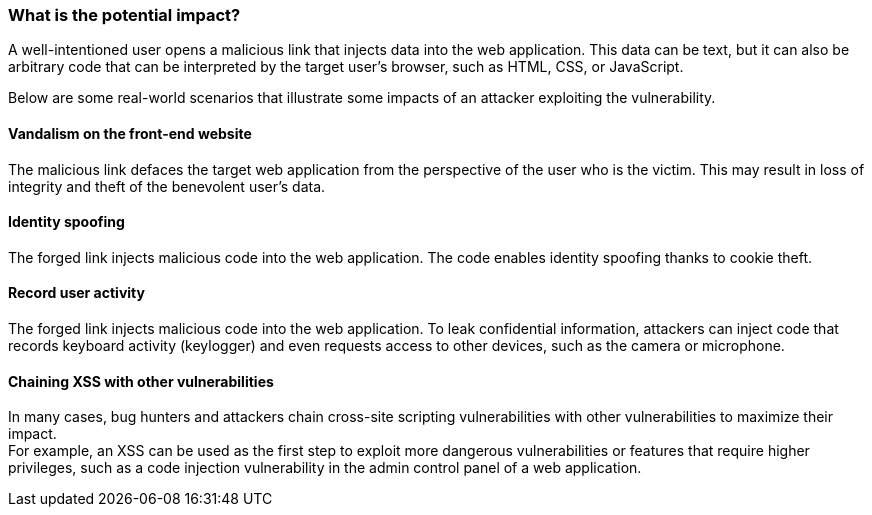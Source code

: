 === What is the potential impact?

A well-intentioned user opens a malicious link that injects data into the web
application. This data can be text, but it can also be arbitrary code that can
be interpreted by the target user's browser, such as HTML, CSS, or JavaScript.

Below are some real-world scenarios that illustrate some impacts of an attacker
exploiting the vulnerability.

====  Vandalism on the front-end website

The malicious link defaces the target web application from the perspective of
the user who is the victim. This may result in loss of integrity and theft of
the benevolent user's data.

==== Identity spoofing

The forged link injects malicious code into the web application.
The code enables identity spoofing thanks to cookie theft.

==== Record user activity

The forged link injects malicious code into the web application. To leak
confidential information, attackers can inject code that records keyboard
activity (keylogger) and even requests access to other devices, such as the
camera or microphone.

==== Chaining XSS with other vulnerabilities

In many cases, bug hunters and attackers chain cross-site scripting
vulnerabilities with other vulnerabilities to maximize their impact. +
For example, an XSS can be used as the first step to exploit more dangerous
vulnerabilities or features that require higher privileges, such as a code
injection vulnerability in the admin control panel of a web application.

